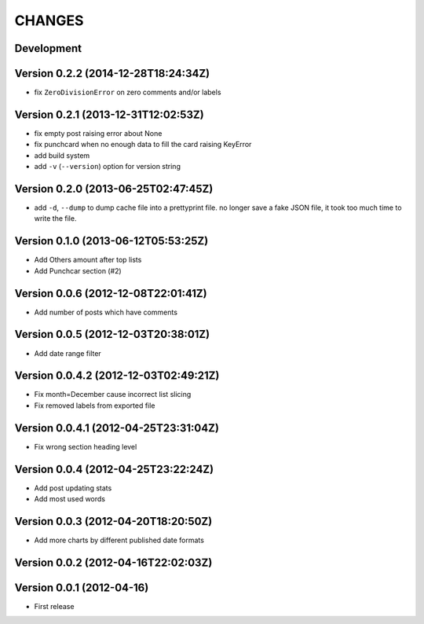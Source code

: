 =======
CHANGES
=======

Development
===========

Version 0.2.2 (2014-12-28T18:24:34Z)
====================================

* fix ``ZeroDivisionError`` on zero comments and/or labels

Version 0.2.1 (2013-12-31T12:02:53Z)
====================================

* fix empty post raising error about None
* fix punchcard when no enough data to fill the card raising KeyError
* add build system
* add ``-v`` (``--version``) option for version string

Version 0.2.0 (2013-06-25T02:47:45Z)
====================================

* add ``-d``, ``--dump`` to dump cache file into a prettyprint file. no longer save a fake JSON file, it took too much time to write the file.

Version 0.1.0 (2013-06-12T05:53:25Z)
====================================

* Add Others amount after top lists
* Add Punchcar section (#2)

Version 0.0.6 (2012-12-08T22:01:41Z)
====================================

* Add number of posts which have comments

Version 0.0.5 (2012-12-03T20:38:01Z)
====================================

* Add date range filter

Version 0.0.4.2 (2012-12-03T02:49:21Z)
======================================

* Fix month=December cause incorrect list slicing
* Fix removed labels from exported file

Version 0.0.4.1 (2012-04-25T23:31:04Z)
======================================

* Fix wrong section heading level

Version 0.0.4 (2012-04-25T23:22:24Z)
====================================

* Add post updating stats
* Add most used words

Version 0.0.3 (2012-04-20T18:20:50Z)
====================================

* Add more charts by different published date formats

Version 0.0.2 (2012-04-16T22:02:03Z)
====================================

Version 0.0.1 (2012-04-16)
==========================

* First release

